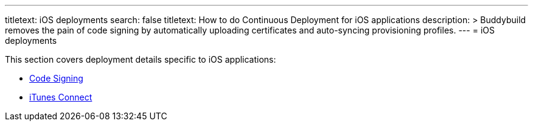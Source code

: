 ---
titletext: iOS deployments
search: false
titletext: How to do Continuous Deployment for iOS applications
description: >
  Buddybuild removes the pain of code signing by automatically uploading
  certificates and auto-syncing provisioning profiles.
---
= iOS deployments

This section covers deployment details specific to iOS applications:

- link:code_signing/README.adoc[Code Signing]
- link:itunes_connect.adoc[iTunes Connect]
